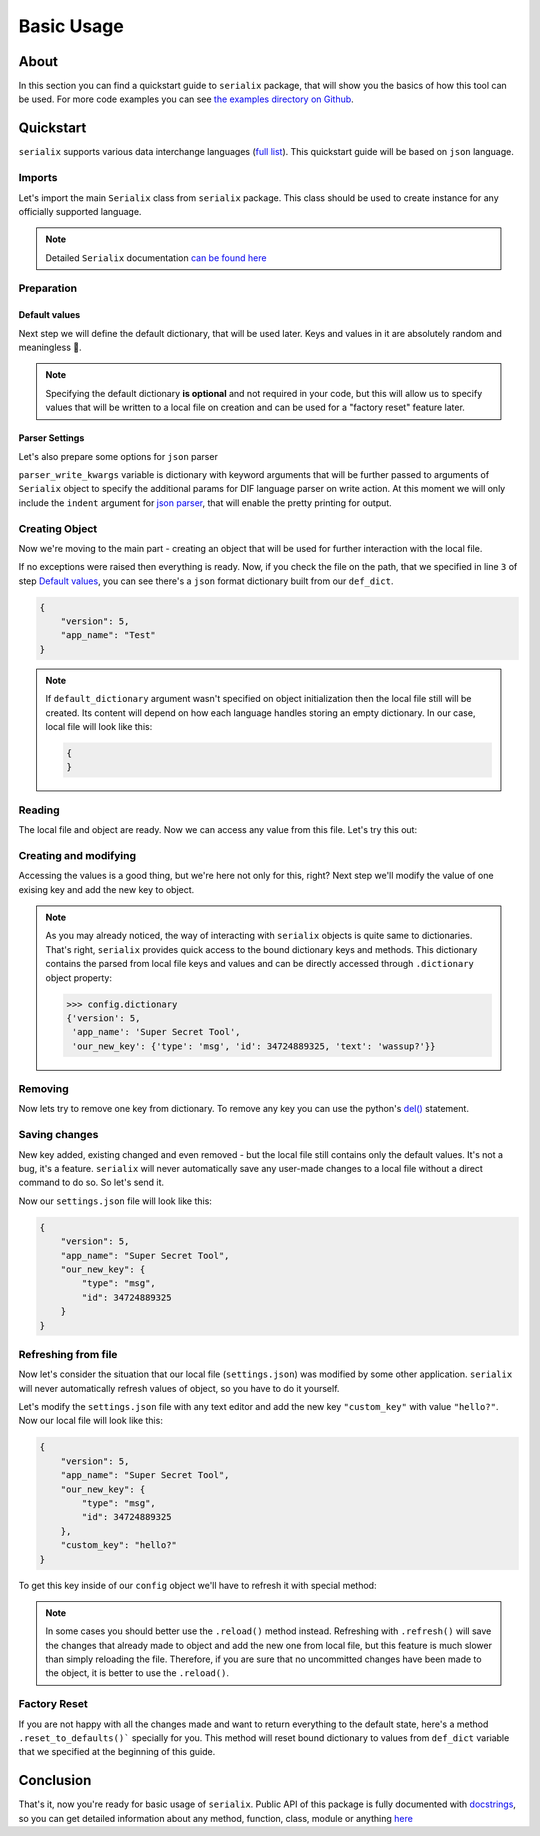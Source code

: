 Basic Usage
======================

About
----------------------
In this section you can find a quickstart guide to ``serialix`` package, that will show you the basics of how this tool can be used. For more code examples you can see `the examples directory on Github <https://github.com/maximilionus/serialix/tree/master/examples>`_.


Quickstart
----------------------
``serialix`` supports various data interchange languages (`full list <general.html#supported-languages>`__). This quickstart guide will be based on ``json`` language.

Imports
~~~~~~~~~~~~~~~~~~~~~~
Let's import the main ``Serialix`` class from ``serialix`` package. This class should be used to create instance for any officially supported language.

.. code-block:: python
    :linenos:

    from serialix import Serialix

.. note::
    Detailed ``Serialix`` documentation `can be found here <serialix.html#serialix.serialix.Serialix>`__

Preparation
~~~~~~~~~~~~~~~~~~~~~~

Default values
""""""""""""""""""""""
Next step we will define the default dictionary, that will be used later. Keys and values in it are absolutely random and meaningless 🙂.

.. code-block:: python
    :linenos:
    :lineno-start: 2

    def_dict = {
        "version": 5,
        "app_name": "Test"
    }


.. note::
    Specifying the default dictionary **is optional** and not required in your code, but this will allow us to specify values that will be written to a local file on creation and can be used for a "factory reset" feature later.

Parser Settings
""""""""""""""""""""""
.. versionadded:: 1.1.0

Let's also prepare some options for ``json`` parser

.. code-block:: python
    :linenos:
    :lineno-start: 6

    parser_write_kwargs = {
        "indent": 4
    }

``parser_write_kwargs`` variable is dictionary with keyword arguments that will be further passed to arguments of ``Serialix`` object to specify the additional params for DIF language parser on write action. At this moment we will only include the ``indent`` argument for `json parser <https://docs.python.org/3/library/json.html>`__, that will enable the pretty printing for output.

Creating Object
~~~~~~~~~~~~~~~~~~~~~~
Now we're moving to the main part - creating an object that will be used for further interaction with the local file.

.. code-block:: python
    :linenos:
    :lineno-start: 6

    config = Serialix(
        'json',                                   # Name of the used language
        'settings.json',                          # Path to preferred local file location.
        def_dict,                                 # Default configuration dictionary that will
                                                  # be parsed into the local file on creation.
        parser_write_kwargs = parser_write_kwargs # Arguments, that will be passed to parser on write action
    )

If no exceptions were raised then everything is ready. Now, if you check the file on the path, that we specified in line ``3`` of step `Default values`_, you can see there's a ``json`` format dictionary built from our ``def_dict``.

.. code:: json

    {
        "version": 5,
        "app_name": "Test"
    }

.. note::
    If ``default_dictionary`` argument wasn't specified on object initialization then the local file still will be created. Its content will depend on how each language handles storing an empty dictionary. In our case, local file will look like this:

    .. code-block:: json

        {
        }

    .. versionadded:: 1.2.0
        You can also disable the automatic local file creation on object initialization by passing the keyword argument ``auto_file_creation=False`` to ``Serialix`` object.

Reading
~~~~~~~~~~~~~~~~~~~~~~
The local file and object are ready. Now we can access any value from this file. Let's try this out:

.. code-block:: python
    :linenos:
    :lineno-start: 13

    # Lets print the value of the key "version".
    # All keys can be directly accessed right from the object

    app_version = config["version"]                       # Getting the key 'version' from dictionary
    print("Application version: {}".format(app_version))  # Output should be:
                                                          # 'Application version: 5'

Creating and modifying
~~~~~~~~~~~~~~~~~~~~~~~~~~~~~~~~~
Accessing the values is a good thing, but we're here not only for this, right? Next step we'll modify the value of one exising key and add the new key to object.

.. code-block:: python
    :linenos:
    :lineno-start: 19

    # Let's change the value of the key "app_name" to something new
    config["app_name"] = "Super Secret Tool"

    # And we'll also add the new key with dictionary value
    config["our_new_key"] = {
        "type": "msg",
        "id": 34724889325,
        "text": "wassup?"
    }

.. note::
    As you may already noticed, the way of interacting with ``serialix`` objects is quite same to dictionaries. That's right, ``serialix`` provides quick access to the bound dictionary keys and methods. This dictionary contains the parsed from local file keys and values and can be directly accessed through ``.dictionary`` object property:

    .. code:: python

        >>> config.dictionary
        {'version': 5,
         'app_name': 'Super Secret Tool',
         'our_new_key': {'type': 'msg', 'id': 34724889325, 'text': 'wassup?'}}

Removing
~~~~~~~~~~~~~~~~~~~~~~
Now lets try to remove one key from dictionary. To remove any key you can use the python's `del() <https://docs.python.org/3/tutorial/datastructures.html#the-del-statement>`__ statement.

.. code-block:: python
    :linenos:
    :lineno-start: 28

    # Let's delete the "text" key from our nested dictionary "our_new_key"
    del(config["our_new_key"]["text"])

Saving changes
~~~~~~~~~~~~~~~~~~~~~~
New key added, existing changed and even removed - but the local file still contains only the default values. It's not a bug, it's a feature. ``serialix`` will never automatically save any user-made changes to a local file without a direct command to do so. So let's send it.

.. code-block:: python
    :linenos:
    :lineno-start: 30

    # This method will commit all changes from object to local file
    config.commit()

Now our ``settings.json`` file will look like this:

.. code:: json

    {
        "version": 5,
        "app_name": "Super Secret Tool",
        "our_new_key": {
            "type": "msg",
            "id": 34724889325
        }
    }

Refreshing from file
~~~~~~~~~~~~~~~~~~~~~~
Now let's consider the situation that our local file (``settings.json``) was modified by some other application. ``serialix`` will never automatically refresh values of object, so you have to do it yourself.

Let's modify the ``settings.json`` file with any text editor and add the new key ``"custom_key"`` with value ``"hello?"``. Now our local file will look like this:

.. code:: json

    {
        "version": 5,
        "app_name": "Super Secret Tool",
        "our_new_key": {
            "type": "msg",
            "id": 34724889325
        },
        "custom_key": "hello?"
    }

To get this key inside of our ``config`` object we'll have to refresh it with special method:

.. code-block:: python
    :linenos:
    :lineno-start: 32

    # This method will refresh object's dictionary with dictionary parsed from the local file.
    config.refresh()

    # After refreshing, "custom_key" key will be added to object and can be accessed
    print(config["custom_key"])  # Output: 'hello?'

.. note::
    In some cases you should better use the ``.reload()`` method instead. Refreshing with ``.refresh()`` will save the changes that already made to object and add the new one from local file, but this feature is much slower than simply reloading the file. Therefore, if you are sure that no uncommitted changes have been made to the object, it is better to use the ``.reload()``.

Factory Reset
~~~~~~~~~~~~~~~~~~~~~~
If you are not happy with all the changes made and want to return everything to the default state, here's a method ``.reset_to_defaults()``` specially for you. This method will reset bound dictionary to values from ``def_dict`` variable that we specified at the beginning of this guide.

.. code-block:: python
    :linenos:
    :lineno-start: 37

    # Reset to bound dictionary to defaults
    config.reset_to_defaults()

    # And again, don't forget to commit the changes to local file
    config.commit()


Conclusion
---------------------

That's it, now you're ready for basic usage of ``serialix``. Public API of this package is fully documented with `docstrings <https://www.python.org/dev/peps/pep-0257/>`__, so you can get detailed information about any method, function, class, module or anything `here <serialix.html>`__
